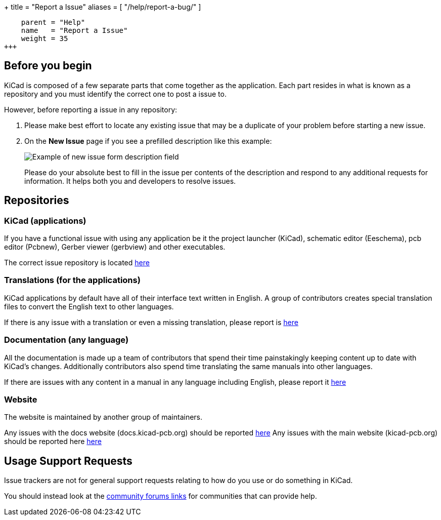 +++
title = "Report a Issue"
aliases = [ "/help/report-a-bug/" ]
[menu.main]
    parent = "Help"
    name   = "Report a Issue"
    weight = 35
+++

== Before you begin
KiCad is composed of a few separate parts that come together as the application.
Each part resides in what is known as a repository and you must identify the correct one to post a issue to.


However, before reporting a issue in any repository:

. Please make best effort to locate any existing issue that may be a duplicate of your problem
before starting a new issue.


. On the *New Issue* page if you see a prefilled description like this example:
+
image::/img/help/new-issue-form-desc.png[alt="Example of new issue form description field"]
+
Please do your absolute best to fill in the issue per contents of the description and respond to any additional requests for information.
It helps both you and developers to resolve issues.


== Repositories

=== KiCad (applications)
If you have a functional issue with using any application be it the project launcher (KiCad),
schematic editor (Eeschema), pcb editor (Pcbnew), Gerber viewer (gerbview) and other executables.

The correct issue repository is located https://gitlab.com/kicad/code/kicad/issues[here] 

=== Translations (for the applications)
KiCad applications by default have all of their interface text written in English. A group of contributors creates special translation files
to convert the English text to other languages. 

If there is any issue with a translation or even a missing translation, please report is https://gitlab.com/kicad/code/kicad-i18n/issues[here]

=== Documentation (any language)
All the documentation is made up a team of contributors that spend their time painstakingly keeping content up to date with KiCad's changes.
Additionally contributors also spend time translating the same manuals into other languages.

If there are issues with any content in a manual in any language including English, please report it https://gitlab.com/kicad/services/kicad-doc[here] 

=== Website
The website is maintained by another group of maintainers. 

Any issues with the docs website (docs.kicad-pcb.org) should be reported https://github.com/KiCad/kicad-doc-website[here]
Any issues with the main website (kicad-pcb.org) should be reported here https://github.com/KiCad/kicad-website[here]


== Usage Support Requests
Issue trackers are not for general support requests relating to how do you use or do something in KiCad.

You should instead look at the link:/community/sites/[community forums links] for communities that can provide help.